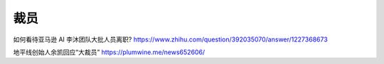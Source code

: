 
裁员
====

如何看待亚马逊 AI 李沐团队大批人员离职?
https://www.zhihu.com/question/392035070/answer/1227368673

地平线创始人余凯回应“大裁员” https://plumwine.me/news652606/

